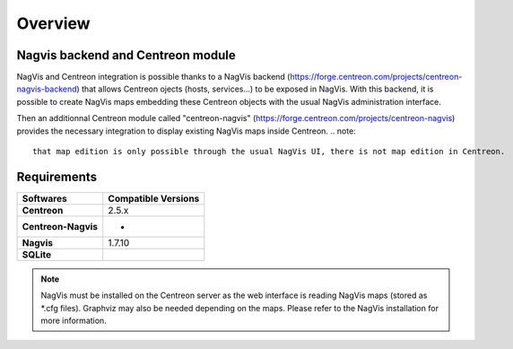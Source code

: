 Overview
=============

Nagvis backend and Centreon module
----------------------------------

NagVis and Centreon integration is possible thanks to a NagVis backend (https://forge.centreon.com/projects/centreon-nagvis-backend) that allows Centreon ojects (hosts, services...) to be exposed in NagVis.
With this backend, it is possible to create NagVis maps embedding these Centreon objects with the usual NagVis administration interface.

Then an additionnal Centreon module called "centreon-nagvis" (https://forge.centreon.com/projects/centreon-nagvis) provides the necessary integration to display existing NagVis maps inside Centreon.
.. note:: 
	that map edition is only possible through the usual NagVis UI, there is not map edition in Centreon.

Requirements
------------

+----------------------------+-------------------------+
| **Softwares**              | **Compatible Versions** |
|                            |                         |
+----------------------------+-------------------------+
| **Centreon**               | 2.5.x                   |
|                            |                         |
+----------------------------+-------------------------+
| **Centreon-Nagvis**        | *                       |
|                            |                         |
+----------------------------+-------------------------+
| **Nagvis**                 | 1.7.10                  |
|                            |                         |
+----------------------------+-------------------------+
| **SQLite**                 |                         |
|                            |                         |
+----------------------------+-------------------------+

.. note::

	NagVis must be installed on the Centreon server as the web interface is reading NagVis maps (stored as \*.cfg files).
	Graphviz may also be needed depending on the maps. Please refer to the NagVis installation for more information.

